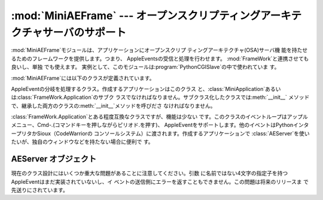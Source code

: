 
:mod:`MiniAEFrame` --- オープンスクリプティングアーキテクチャサーバのサポート
=============================================================================

.. module:: MiniAEFrame
   :platform: Mac
   :synopsis: オープンスクリプティングアーキテクチャ(OSA)サーバ("Apple Events")のサポート。


.. index::
   single: Open Scripting Architecture
   single: AppleEvents
   module: FrameWork

:mod:`MiniAEFrame`モジュールは、アプリケーションにオープンスクリプ ティングアーキテクチャ(OSA)サーバ機
能を持たせるためのフレームワークを提供します。つまり、 AppleEventsの受信と処理を行わせます。
:mod:`FrameWork`と連携させても良いし、単独 でも使えます。
実例として、このモジュールは:program:`PythonCGISlave`の中で使われていま す。

:mod:`MiniAEFrame`には以下のクラスが定義されています。


.. class:: AEServer()

   AppleEventの分岐を処理するクラス。作成するアプリケーションはこのクラス
   と、:class:`MiniApplication`あるいは:class:`FrameWork.Application`のサブク
   ラスでなければなりません。サブクラス化したクラスでは:meth:`__init__`
   メソッドで、継承した両方のクラスの:meth:`__init__`メソッドを呼びださ なければなりません。


.. class:: MiniApplication()

   :class:`FrameWork.Application`とある程度互換なクラスですが、機能は少ない
   です。このクラスのイベントループはアップルメニュー、Cmd-.(コマンドキーを押しながらピリオド.を押す)、
   AppleEventをサポートします。他のイベントはPythonインタープリタかSioux（CodeWarriorの
   コンソールシステム）に渡されます。作成するアプリケーションで :class:`AEServer`を使いたいが、独自のウィンドウなどを持たない場合に便利で す。


.. _aeserver-objects:

AEServer オブジェクト
---------------------


.. method:: AEServer.installaehandler(classe, type, callback)

   AppleEventハンドラをインストールします。*classe*と*type*は4文字
   のOSAクラスとタイプの指定子で、ワイルドカード``'****'``も使えます。対
   応するAppleEventを受けるとパラメータがデコードされ、与えたコールバックが 呼び出されます。


.. method:: AEServer.callback(_object, **kwargs)

   与えたコールバックは、OSAダイレクトオブジェクトを1番目のパラメータとして 呼び出されます。他のパラメータは4文字の指定子を名前にしたキーワード引数
   として渡されます。他に3つのキーワード・パラメータが渡されます。つまり、
   ``_class``と``_type``はクラスとタイプ指定子で、``_attributes`` はAppleEvent属性を持つ辞書です。

   与えたメソッドの返り値は:func:`aetools.packevent`でパックされ、リプ ライとして送られます。

現在のクラス設計にはいくつか重大な問題があることに注意してください。引数 に名前ではない4文字の指定子を持つAppleEventはまだ実装されていないし、イ
ベントの送信側にエラーを返すこともできません。この問題は将来のリリースま で先送りにされています。

